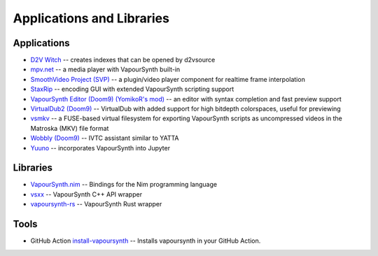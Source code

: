 Applications and Libraries
==========================

Applications
############

* `D2V Witch <https://github.com/dubhater/D2VWitch>`_ -- creates indexes that can be opened by d2vsource
* `mpv.net <https://github.com/stax76/mpv.net>`_ -- a media player with VapourSynth built-in
* `SmoothVideo Project (SVP) <https://www.svp-team.com/wiki/Main_Page>`_ -- a plugin/video player component for realtime frame interpolation
* `StaxRip <https://github.com/staxrip/staxrip>`_ -- encoding GUI with extended VapourSynth scripting support
* `VapourSynth Editor <https://bitbucket.org/mystery_keeper/vapoursynth-editor>`_ `(Doom9) <https://forum.doom9.org/showthread.php?t=170965>`__ `(YomikoR's mod) <https://github.com/YomikoR/VapourSynth-Editor>`__ -- an editor with syntax completion and fast preview support
* `VirtualDub2 <https://sourceforge.net/projects/vdfiltermod/>`_ `(Doom9) <https://forum.doom9.org/showthread.php?t=172021>`__ -- VirtualDub with added support for high bitdepth colorspaces, useful for previewing
* `vsmkv <https://github.com/fluxamp/vsmkv>`_ -- a FUSE-based virtual filesystem for exporting VapourSynth scripts as uncompressed videos in the Matroska (MKV) file format
* `Wobbly <https://github.com/dubhater/Wobbly>`_ `(Doom9) <https://forum.doom9.org/showthread.php?t=172496>`__ -- IVTC assistant similar to YATTA
* `Yuuno <https://git.encode.moe/irrational-encoding-wizardry/yuuno>`_ -- incorporates VapourSynth into Jupyter

Libraries
#########

* `VapourSynth.nim <https://forum.doom9.org/showthread.php?p=1905351#post1905351>`_ -- Bindings for the Nim programming language 
* `vsxx <https://github.com/sekrit-twc/vsxx>`_ -- VapourSynth C++ API wrapper
* `vapoursynth-rs <https://crates.io/crates/vapoursynth>`_ -- VapourSynth Rust wrapper

Tools
#####

* GitHub Action `install-vapoursynth <https://github.com/marketplace/actions/install-vapoursynth>`_ -- Installs vapoursynth in your GitHub Action.
